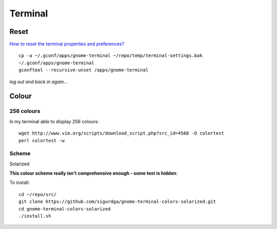 Terminal
********

.. highlight:: bash

Reset
=====

`How to reset the terminal properties and preferences?`_

::

  cp -a ~/.gconf/apps/gnome-terminal ~/repo/temp/terminal-settings.bak
  ~/.gconf/apps/gnome-terminal
  gconftool --recursive-unset /apps/gnome-terminal

*log out and back in again...*

Colour
======

256 colours
-----------

Is my terminal able to display 256 colours:

::

  wget http://www.vim.org/scripts/download_script.php?src_id=4568 -O colortest
  perl colortest -w

Scheme
------

Solarized

**This colour scheme really isn't comprehensive enough - some text is hidden**:

To install:

::

  cd ~/repo/src/
  git clone https://github.com/sigurdga/gnome-terminal-colors-solarized.git
  cd gnome-terminal-colors-solarized
  ./install.sh


.. _`How to reset the terminal properties and preferences?`: http://askubuntu.com/questions/14487/how-to-reset-the-terminal-properties-and-preferences
